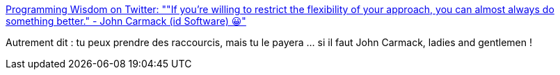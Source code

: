 :jbake-type: post
:jbake-status: published
:jbake-title: Programming Wisdom on Twitter: ""If you're willing to restrict the flexibility of your approach, you can almost always do something better." - John Carmack (id Software) 😀"
:jbake-tags: citation,programming,architecture,_mois_mars,_année_2016
:jbake-date: 2016-03-18
:jbake-depth: ../
:jbake-uri: shaarli/1458297752000.adoc
:jbake-source: https://nicolas-delsaux.hd.free.fr/Shaarli?searchterm=https%3A%2F%2Ftwitter.com%2FCodeWisdom%2Fstatus%2F710568144872591360&searchtags=citation+programming+architecture+_mois_mars+_ann%C3%A9e_2016
:jbake-style: shaarli

https://twitter.com/CodeWisdom/status/710568144872591360[Programming Wisdom on Twitter: ""If you're willing to restrict the flexibility of your approach, you can almost always do something better." - John Carmack (id Software) 😀"]

Autrement dit : tu peux prendre des raccourcis, mais tu le payera ... si il faut John Carmack, ladies and gentlemen !
